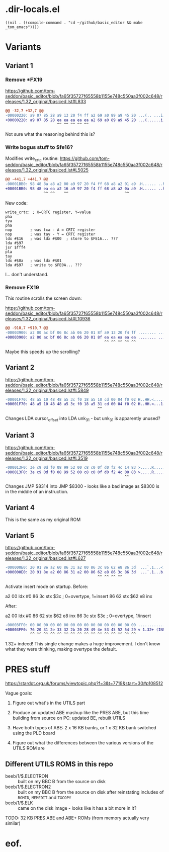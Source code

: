 #+STARTUP: overview

* .dir-locals.el

#+begin_example
((nil . ((compile-command . "cd ~/github/basic_editor && make _tom_emacs"))))
#+end_example

* Variants

** Variant 1

*** Remove *FX19

https://github.com/tom-seddon/basic_editor/blob/fa65f35727f65558b1155e748c550aa3f002c648/releases/1.32_original/basiced.lst#L833

#+begin_src diff
  @@ -32,7 +32,7 @@
  -00000220: a9 07 85 28 a9 13 20 f4 ff a2 69 a0 89 a9 45 20 ...(.. ...i...E
  +00000220: a9 07 85 28 ea ea ea ea ea a2 69 a0 89 a9 45 20 ...(......i...E
                         ^^ ^^ ^^ ^^ ^^
#+end_src

Not sure what the reasoning behind this is?

*** Write bogus stuff to $fe16?

Modifies write_crtc routine: https://github.com/tom-seddon/basic_editor/blob/fa65f35727f65558b1155e748c550aa3f002c648/releases/1.32_original/basiced.lst#L5025

#+begin_src diff
  @@ -441,7 +441,7 @@
  -00001BB0: 98 48 8a a8 a2 00 a9 97 20 f4 ff 68 a8 a2 01 a9 .H...... ..h....
  +00001BB0: 98 48 ea ea a2 16 a9 97 20 f4 ff 68 a8 a2 0a a9 .H...... ..h....
                   ^^ ^^    ^^                         ^^
#+end_src

New code:

#+begin_example
  write_crtc: ; X=CRTC register, Y=value
  pha
  tya
  pha
  nop        ; was txa - A = CRTC register
  nop        ; was tay - Y = CRTC register
  ldx #$16   ; was ldx #$00  ; store to $FE16... ???
  lda #$97
  jsr $fff4
  pla
  tay
  ldx #$0a   ; was ldx #$01
  lda #$97   ; write to $FE0A... ???
#+end_example

I... don't understand.

*** Remove FX19

This routine scrolls the screen down:

https://github.com/tom-seddon/basic_editor/blob/fa65f35727f65558b1155e748c550aa3f002c648/releases/1.32_original/basiced.lst#L10936

#+begin_src diff
  @@ -910,7 +910,7 @@
  -00003900: a2 00 ac bf 06 8c ab 06 20 01 8f a9 13 20 f4 ff ........ .... ..
  +00003900: a2 00 ac bf 06 8c ab 06 20 01 8f ea ea ea ea ea ........ .......
                                              ^^ ^^ ^^ ^^ ^^
#+end_src

Maybe this speeds up the scrolling?

** Variant 2

https://github.com/tom-seddon/basic_editor/blob/fa65f35727f65558b1155e748c550aa3f002c648/releases/1.32_original/basiced.lst#L5849

#+begin_src diff
  -00001F70: 48 a5 10 48 48 a5 3c f0 18 a5 10 cd 00 04 f0 02 H..HH.<.........
  +00001F70: 48 a5 10 48 48 a5 3c f0 18 a5 31 cd 00 04 f0 02 H..HH.<...1.....
                                           ^^
#+end_src

Changes LDA cursor_offset into LDA unk_31 - but unk_31 is apparently
unused?

** Variant 3

https://github.com/tom-seddon/basic_editor/blob/fa65f35727f65558b1155e748c550aa3f002c648/releases/1.32_original/basiced.lst#L3519

#+begin_src diff
  -000013F0: 3e c9 0d f0 08 99 52 00 c8 c0 0f d0 f2 4c 14 83 >.....R......L..
  +000013F0: 3e c9 0d f0 08 99 52 00 c8 c0 0f d0 f2 4c 00 83 >.....R......L..
                                                       ^^
#+end_src

Changes JMP $8314 into JMP $8300 - looks like a bad image as $8300 is
in the middle of an instruction.

** Variant 4

This is the same as my original ROM

** Variant 5

https://github.com/tom-seddon/basic_editor/blob/fa65f35727f65558b1155e748c550aa3f002c648/releases/1.32_original/basiced.lst#L627

#+begin_src diff
  -000000E0: 20 91 8e a2 60 86 31 a2 00 86 3c 86 62 e8 86 3d  ...`.1...<.b..=
  +000000E0: 20 91 8e a2 60 86 31 a2 00 86 62 e8 86 3c 86 3d  ...`.1...b..<.=
                                           ^^ ^^ ^^ ^^
#+end_src

Activate insert mode on startup. Before:

a2 00  ldx #0
86 3c  stx $3c ; 0=overtype, 1=insert
86 62  stx $62
e8     inx

After:

a2 00  ldx #0
86 62  stx $62
e8     inx
86 3c  stx $3c ; 0=overtype, 1/insert

#+begin_src diff
  -00003FF0: 00 00 00 00 00 00 00 00 00 00 00 00 00 00 00 00 ................
  +00003FF0: 76 20 31 2e 33 32 2b 20 28 49 4e 53 45 52 54 29 v 1.32+ (INSERT)
             ^^ ^^ ^^ ^^ ^^ ^^ ^^ ^^ ^^ ^^ ^^ ^^ ^^ ^^ ^^ ^^
#+end_src

1.32+ indeed! This single change makes a huge improvement. I don't
know what they were thinking, making overtype the default.

* PRES stuff

https://stardot.org.uk/forums/viewtopic.php?f=3&t=7719&start=30#p108512

Vague goals:

1. Figure out what's in the UTILS part

2. Produce an updated ABE mashup like the PRES ABE, but this time
   building from source on PC: updated BE, rebuilt UTILS 

3. Have both types of ABE: 2 x 16 KB banks, or 1 x 32 KB bank switched
   using the PLD board

4. Figure out what the differences between the various versions of the
   UTILS ROM are

** Different UTILS ROMS in this repo

- beeb/1/$.ELECTRON :: built on my BBC B from the source on disk
- beeb/1/$.ELECTRON2 :: built on my BBC B from the source on disk
  after reinstating includes of =ROMID=, =MEMEDIT= and =TXCOPY=
- beeb/1/$.ELK :: came on the disk image - looks like it has a bit
  more in it?

TODO: 32 KB PRES ABE and ABE+ ROMs (from memory actually very similar)


* eof.
